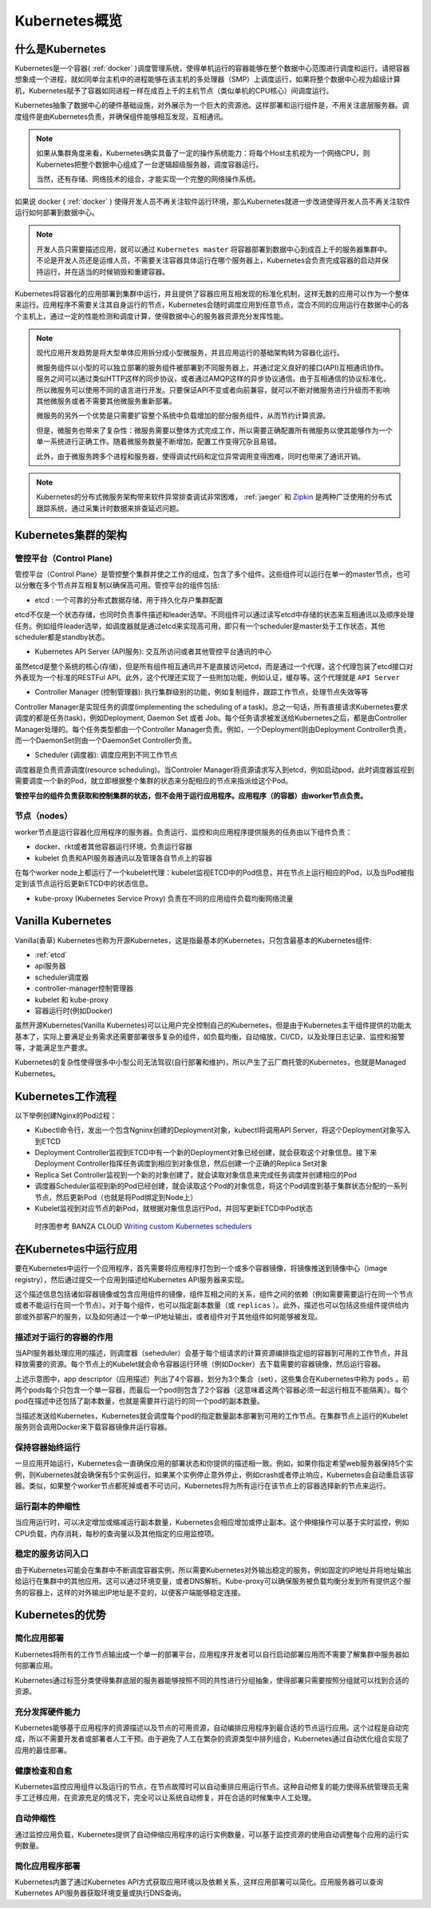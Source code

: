 .. _kubernetes_overview:

=======================
Kubernetes概览
=======================

什么是Kubernetes
=======================

Kubernetes是一个容器( :ref:`docker` )调度管理系统，使得单机运行的容器能够在整个数据中心范围进行调度和运行。请把容器想象成一个进程，就如同单台主机中的进程能够在该主机的多处理器（SMP）上调度运行，如果将整个数据中心视为超级计算机，Kubernetes赋予了容器如同进程一样在成百上千的主机节点（类似单机的CPU核心）间调度运行。

Kubernetes抽象了数据中心的硬件基础设施，对外展示为一个巨大的资源池。这样部署和运行组件是，不用关注底层服务器。调度组件是由Kubernetes负责，并确保组件能够相互发现，互相通讯。

.. note::

  如果从集群角度来看，Kubernetes确实具备了一定的操作系统能力：将每个Host主机视为一个网络CPU，则Kubernetes把整个数据中心组成了一台逻辑超级服务器，调度容器运行。

  当然，还有存储、网络技术的组合，才能实现一个完整的网络操作系统。

如果说 docker ( :ref:`docker` ) 使得开发人员不再关注软件运行环境，那么Kubernetes就进一步改进使得开发人员不再关注软件运行如何部署到数据中心。

.. image:: ../_static/kubernetes/kubernetes_deployment_platform.png
   :scale: 50

.. note::

   开发人员只需要描述应用，就可以通过 ``Kubernetes master`` 将容器部署到数据中心到成百上千的服务器集群中。不论是开发人员还是运维人员，不需要关注容器具体运行在哪个服务器上，Kubernetes会负责完成容器的启动并保持运行，并在适当的时候销毁和重建容器。

Kubernetes将容器化的应用部署到集群中运行，并且提供了容器应用互相发现的标准化机制，这样无数的应用可以作为一个整体来运行。应用程序不需要关注其自身运行的节点，Kubernetes会随时调度应用到任意节点，混合不同的应用运行在数据中心的各个主机上，通过一定的性能检测和调度计算，使得数据中心的服务器资源充分发挥性能。

.. note::

   现代应用开发趋势是将大型单体应用拆分成小型微服务，并且应用运行的基础架构转为容器化运行。

   微服务组件以小型的可以独立部署的服务组件被部署到不同服务器上，并通过定义良好的接口(API)互相通讯协作。服务之间可以通过类似HTTP这样的同步协议，或者通过AMQP这样的异步协议通信。由于互相通信的协议标准化，所以微服务可以使用不同的语言进行开发。只要保证API不变或者向前兼容，就可以不断对微服务进行升级而不影响其他微服务或者不需要其他微服务重新部署。

   微服务的另外一个优势是只需要扩容整个系统中负载增加的部分服务组件，从而节约计算资源。

   但是，微服务也带来了复杂性：微服务需要以整体方式完成工作，所以需要正确配置所有微服务以使其能够作为一个单一系统进行正确工作。随着微服务数量不断增加，配置工作变得冗杂且易错。

   此外，由于微服务跨多个进程和服务器，使得调试代码和定位异常调用变得困难，同时也带来了通讯开销。

.. note::

   Kubernetes的分布式微服务架构带来软件异常排查调试非常困难， :ref:`jaeger` 和 `Zipkin <https://zipkin.io/>`_ 是两种广泛使用的分布式跟踪系统，通过采集计时数据来排查延迟问题。

Kubernetes集群的架构
======================

.. image:: ../_static/kubernetes/kubernetes_architecture.png
   :scale: 50

管控平台（Control Plane)
--------------------------

管控平台（Control Plane）是管控整个集群并使之工作的组成，包含了多个组件。这些组件可以运行在单一的master节点，也可以分散在多个节点并互相复制以确保高可用。管控平台的组件包括:

* etcd : 一个可靠的分布式数据存储，用于持久化存户集群配置

etcd不仅是一个状态存储，也同时负责事件描述和leader选举。不同组件可以通过读写etcd中存储的状态来互相通讯以及顺序处理任务。例如组件leader选举，如调度器就是通过etcd来实现高可用，即只有一个scheduler是master处于工作状态，其他scheduler都是standby状态。

* Kubernetes API Server (API服务): 交互所访问或者其他管控平台通讯的中心

虽然etcd是整个系统的核心(存储)，但是所有组件相互通讯并不是直接访问etcd，而是通过一个代理，这个代理包装了etcd接口对外表现为一个标准的RESTFul API。此外，这个代理还实现了一些附加功能，例如认证，缓存等。这个代理就是 ``API Server``

* Controller Manager (控制管理器): 执行集群级别的功能，例如复制组件，跟踪工作节点，处理节点失效等等

Controller Manager是实现任务的调度(implementing the scheduling of a task)。总之一句话，所有直接请求Kubernetes要求调度的都是任务(task)，例如Deployment, Daemon Set 或者 Job。每个任务请求被发送给Kubernetes之后，都是由Controller Manager处理的。每个任务类型都由一个Controller Manager负责。例如，一个Deployment则由Deployment Controller负责，而一个DaemonSet则由一个DaemonSet Controller负责。

* Scheduler (调度器): 调度应用到不同工作节点

调度器是负责资源调度(resource scheduling)。当Controler Manager将资源请求写入到etcd，例如启动pod，此时调度器监视到需要调度一个新的Pod，就立即根据整个集群的状态来分配相应的节点来指派给这个Pod。

**管控平台的组件负责获取和控制集群的状态，但不会用于运行应用程序。应用程序（的容器）由worker节点负责。**

节点（nodes）
--------------

worker节点是运行容器化应用程序的服务器。负责运行、监控和向应用程序提供服务的任务由以下组件负责：

* docker、rkt或者其他容器运行环境，负责运行容器

* kubelet 负责和API服务器通讯以及管理各自节点上的容器

在每个worker node上都运行了一个kubelet代理：kubelet监视ETCD中的Pod信息，并在节点上运行相应的Pod，以及当Pod被指定到该节点运行后更新ETCD中的状态信息。

* kube-proxy (Kubernetes Service Proxy) 负责在不同的应用组件负载均衡网络流量

.. _vanilla_k8s:

Vanilla Kubernetes
=========================================

Vanilla(香草) Kubernetes也称为开源Kubernetes，这是指最基本的Kubernetes，只包含最基本的Kubernetes组件:

- :ref:`etcd`
- api服务器
- scheduler调度器
- controller-manager控制管理器
- kubelet 和 kube-proxy
- 容器运行时(例如Docker)

虽然开源Kubernetes(Vanilla Kubernetes)可以让用户完全控制自己的Kubernetes，但是由于Kubernetes主干组件提供的功能太基本了，实际上要满足业务需求还需要部署很多复杂的组件，如负载均衡，自动缩放，CI/CD，以及处理日志记录、监控和报警等，才能满足生产要求。

Kubernetes的复杂性使得很多中小型公司无法驾驭(自行部署和维护)，所以产生了云厂商托管的Kubernetes，也就是Managed Kubernetes。

Kubernetes工作流程
=====================

以下举例创建Nginx的Pod过程：

- Kubectl命令行，发出一个包含Ngninx创建的Deployment对象，kubectl将调用API Server，将这个Deployment对象写入到ETCD

- Deployment Controller监视到ETCD中有一个新的Deployment对象已经创建，就会获取这个对象信息。接下来Deployment Controller指挥任务调度到相应到对象信息，然后创建一个正确的Replica Set对象

- Replica Set Controller监视到一个新的对象创建了，就会读取对象信息来完成任务调度并创建相应的Pod

- 调度器Scheduler监视到新的Pod已经创建，就会读取这个Pod的对象信息，将这个Pod调度到基于集群状态分配的一系列节点，然后更新Pod（也就是将Pod绑定到Node上）

- Kubelet监视到对应节点的新Pod，就根据对象信息运行Pod，并回写更新ETCD中Pod状态

.. figure:: ../_static/kubernetes/pod_lifecycle.png
   :scale: 45

   时序图参考 BANZA CLOUD `Writing custom Kubernetes schedulers <https://banzaicloud.com/blog/k8s-custom-scheduler/>`_

在Kubernetes中运行应用
=========================

要在Kubernetes中运行一个应用程序，首先需要将应用程序打包到一个或多个容器镜像，将镜像推送到镜像中心（image registry），然后通过提交一个应用到描述给Kubernetes API服务器来实现。

这个描述信息包括诸如容器镜像或包含应用组件的镜像，组件互相之间的关系，组件之间的依赖（例如需要需要运行在同一个节点或者不能运行在同一个节点）。对于每个组件，也可以指定副本数量（或 ``replicas`` ）。此外，描述也可以包括这些组件提供给内部或外部客户的服务，以及如何通过一个单一IP地址输出，或者组件对于其他组件如何能够被发现。

描述对于运行的容器的作用
----------------------------

当API服务器处理应用的描述，则调度器（seheduler）会基于每个组请求的计算资源编排指定组的容器到可用的工作节点，并且释放需要的资源。每个节点上的Kubelet就会命令容器运行环境（例如Docker）去下载需要的容器镜像，然后运行容器。

.. image:: ../_static/kubernetes/kubernetes_run_application.png
   :scale: 50

上述示意图中，app descriptor（应用描述）列出了4个容器，划分为3个集合（set），这些集合在Kubernetes中称为 ``pods`` 。前两个pods每个只包含一个单一容器，而最后一个pod则包含了2个容器（这意味着这两个容器必须一起运行相互不能隔离）。每个pod在描述中还包括了副本数量，也就是需要并行运行的同一个pod的副本数量。

当描述发送给Kubernetes，Kubernetes就会调度每个pod的指定数量副本部署到可用的工作节点。在集群节点上运行的Kubelet服务则会调用Docker来下载容器镜像并运行容器。

保持容器始终运行
----------------------------

一旦应用开始运行，Kubernetes会一直确保应用的部署状态和你提供的描述相一致。例如，如果你指定希望web服务器保持5个实例，则Kubernetes就会确保有5个实例运行。如果某个实例停止意外停止，例如crash或者停止响应，Kubernetes会自动重启该容器。类似，如果整个worker节点都死掉或者不可访问，Kubernetes将为所有运行在该节点上的容器选择新的节点来运行。

运行副本的伸缩性
----------------------------

当应用运行时，可以决定增加或缩减运行副本数量，Kubernetes会相应增加或停止副本。这个伸缩操作可以基于实时监控，例如CPU负载，内存消耗，每秒的查询量以及其他指定的应用监控项。

稳定的服务访问入口
----------------------------

由于Kubernetes可能会在集群中不断调度容器实例，所以需要Kubernetes对外输出稳定的服务，例如固定的IP地址并将地址输出给运行在集群中的其他应用。这可以通过环境变量，或者DNS解析。Kube-proxy可以确保服务被负载均衡分发到所有提供这个服务的容器上，这样的对外输出IP地址是不变的，以便客户端能够稳定连接。

Kubernetes的优势
=====================

简化应用部署
-----------------

Kubernetes将所有的工作节点输出成一个单一的部署平台，应用程序开发者可以自行启动部署应用而不需要了解集群中服务器如何部署应用。

Kubernetes通过标签分类使得集群底层的服务器能够按照不同的共性进行分组抽象，使得部署只需要按照分组就可以找到合适的资源。

充分发挥硬件能力
-------------------

Kubernetes能够基于应用程序的资源描述以及节点的可用资源，自动编排应用程序到最合适的节点运行应用。这个过程是自动完成，所以不需要开发者或部署者人工干预。由于避免了人工在繁杂的资源类型中排列组合，Kubernetes通过自动优化组合实现了应用的最佳部署。

健康检查和自愈
-------------------

Kubernetes监控应用组件以及运行的节点，在节点故障时可以自动重排应用运行节点。这种自动修复的能力使得系统管理员无需手工迁移应用，在资源充足的情况下，完全可以让系统自动修复，并在合适的时候集中人工处理。

自动伸缩性
-----------------

通过监控应用负载，Kubernetes提供了自动伸缩应用程序的运行实例数量，可以基于监控资源的使用自动调整每个应用的运行实例数量。

简化应用程序部署
-------------------

Kubernetes内置了通过Kubernetes API方式获取应用环境以及依赖关系，这样应用部署可以简化。应用服务器可以查询Kubernetes API服务器获取环境变量或执行DNS查询。
